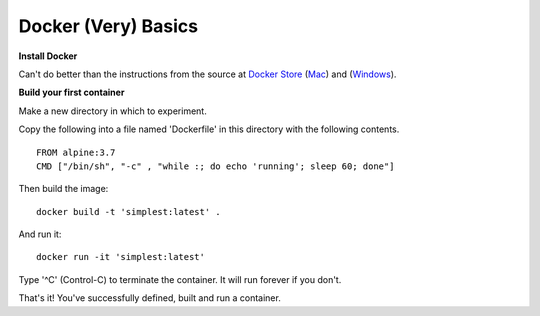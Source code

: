 Docker (Very) Basics
--------------------

**Install Docker**


Can't do better than the instructions from the source at `Docker Store <https://store.docker.com>`_ (`Mac <https://store.docker.com/editions/community/docker-ce-desktop-mac>`_) and (`Windows <https://store.docker.com/editions/community/docker-ce-desktop-windows>`_).


**Build your first container**

Make a new directory in which to experiment.

Copy the following into a file named 'Dockerfile' in this directory with the following contents.


::

  FROM alpine:3.7
  CMD ["/bin/sh", "-c" , "while :; do echo 'running'; sleep 60; done"]


Then build the image:


::

  docker build -t 'simplest:latest' .


And run it:


::

  docker run -it 'simplest:latest'


Type '^C' (Control-C) to terminate the container. It will run forever if you don't.


That's it! You've successfully defined, built and run a container.




